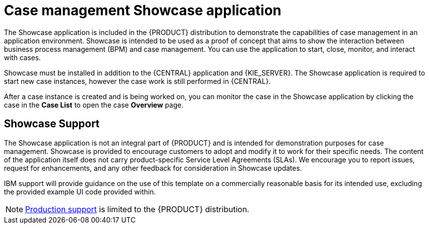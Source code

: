 [id='case-management-showcase-application-con-{context}']
= Case management Showcase application

The Showcase application is included in the {PRODUCT} distribution to demonstrate the capabilities of case management in an application environment. Showcase is intended to be used as a proof of concept that aims to show the interaction between business process management (BPM) and case management. You can use the application to start, close, monitor, and interact with cases.

Showcase must be installed in addition to the {CENTRAL} application and {KIE_SERVER}. The Showcase application is required to start new case instances, however the case work is still performed in {CENTRAL}.

After a case instance is created and is being worked on, you can monitor the case in the Showcase application by clicking the case in the *Case List* to open the case *Overview* page.

[float]
== Showcase Support
The Showcase application is not an integral part of {PRODUCT} and is intended for demonstration purposes for case management. Showcase is provided to encourage customers to adopt and modify it to work for their specific needs. The content of the application itself does not carry product-specific Service Level Agreements (SLAs). We encourage you to report issues, request for enhancements, and any other feedback for consideration in Showcase updates.

IBM support will provide guidance on the use of this template on a commercially reasonable basis for its intended use, excluding the provided example UI code provided within.

[NOTE]
====
https://access.redhat.com/support/offerings/production/soc[Production support] is limited to the {PRODUCT} distribution.
====
